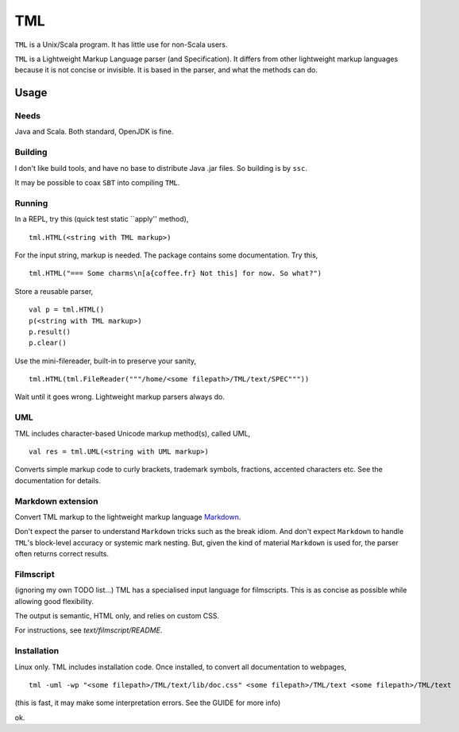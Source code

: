 ===
TML
===

``TML`` is a Unix/Scala program. It has little use for non-Scala users.

``TML`` is a Lightweight Markup Language parser (and Specification). It differs from other lightweight markup languages because it is not concise or invisible. It is based in the parser, and what the methods can do.

 
Usage
=====
Needs
-----
Java and Scala. Both standard, OpenJDK is fine.

Building
--------
I don't like build tools, and have no base to distribute Java .jar files. So building is by ``ssc``.

It may be possible to coax ``SBT`` into compiling ``TML``.

Running
-------
In a REPL, try this (quick test static ``apply'' method), ::

    tml.HTML(<string with TML markup>)

For the input string, markup is needed. The package contains some documentation. Try this, ::

    tml.HTML("=== Some charms\n[a{coffee.fr} Not this] for now. So what?")

Store a reusable parser, ::

    val p = tml.HTML()
    p(<string with TML markup>)
    p.result()
    p.clear()

Use the mini-filereader, built-in to preserve your sanity, ::

    tml.HTML(tml.FileReader("""/home/<some filepath>/TML/text/SPEC"""))

Wait until it goes wrong. Lightweight markup parsers always do.


UML
---
TML includes character-based Unicode markup method(s), called UML, ::

    val res = tml.UML(<string with UML markup>)

Converts simple markup code to curly brackets, trademark symbols, fractions, accented characters etc. See the documentation for details.


Markdown extension
------------------
Convert TML markup to the lightweight markup language `Markdown`_.
 
Don't expect the parser to understand ``Markdown`` tricks such as the break idiom. And don't expect ``Markdown`` to handle ``TML``'s block-level accuracy or systemic mark nesting. But, given the kind of material ``Markdown`` is used for, the parser often returns correct results. 

Filmscript
----------
(ignoring my own TODO list...) TML has a specialised input language for filmscripts. This is as concise as possible while allowing good flexibility.

The output is semantic, HTML only, and relies on custom CSS.

For instructions, see `text/filmscript/README`.


Installation
------------
Linux only. TML includes installation code. Once installed, to convert all documentation to webpages, ::

    tml -uml -wp "<some filepath>/TML/text/lib/doc.css" <some filepath>/TML/text <some filepath>/TML/text

(this is fast, it may make some interpretation errors. See the GUIDE for more info)

ok.



.. _Markdown: https://daringfireball.net/projects/markdown/
